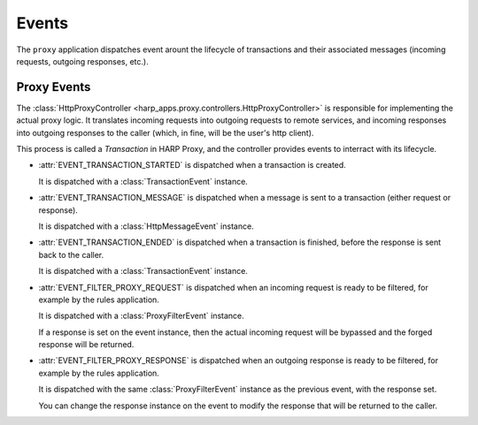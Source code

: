 Events
======

The ``proxy`` application dispatches event arount the lifecycle of transactions and their associated messages (incoming
requests, outgoing responses, etc.).

Proxy Events
::::::::::::

.. py:currentmodule:: harp_apps.proxy.events

The :class:`HttpProxyController <harp_apps.proxy.controllers.HttpProxyController>` is responsible for implementing the
actual proxy logic. It translates incoming requests into outgoing requests to remote services, and incoming responses
into outgoing responses to the caller (which, in fine, will be the user's http client).

This process is called a `Transaction` in HARP Proxy, and the controller provides events to interract with its
lifecycle.

* :attr:`EVENT_TRANSACTION_STARTED` is dispatched when a transaction is created.

  It is dispatched with a :class:`TransactionEvent` instance.

* :attr:`EVENT_TRANSACTION_MESSAGE` is dispatched when a message is sent to a transaction (either request or response).

  It is dispatched with a :class:`HttpMessageEvent` instance.

* :attr:`EVENT_TRANSACTION_ENDED` is dispatched when a transaction is finished, before the response is sent back to the
  caller.

  It is dispatched with a :class:`TransactionEvent` instance.

* :attr:`EVENT_FILTER_PROXY_REQUEST` is dispatched when an incoming request is ready to be filtered, for example by the
  rules application.

  It is dispatched with a :class:`ProxyFilterEvent` instance.

  If a response is set on the event instance, then the actual incoming request will be bypassed and the forged response
  will be returned.

* :attr:`EVENT_FILTER_PROXY_RESPONSE` is dispatched when an outgoing response is ready to be filtered, for example by
  the rules application.

  It is dispatched with the same :class:`ProxyFilterEvent` instance as the previous event, with the response set.

  You can change the response instance on the event to modify the response that will be returned to the caller.
